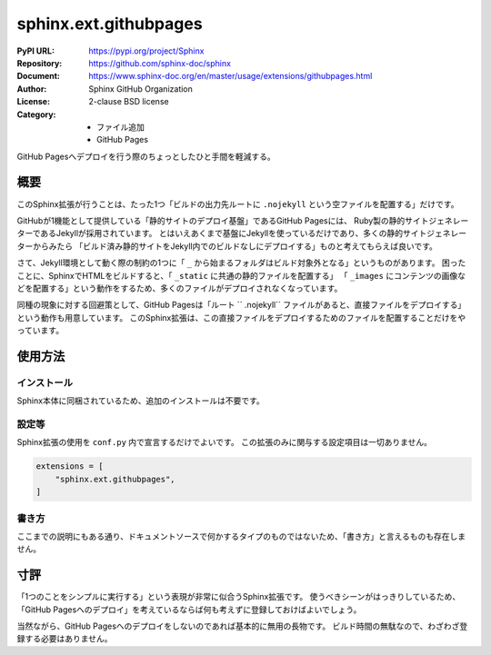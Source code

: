 ======================
sphinx.ext.githubpages
======================

:PyPI URL: https://pypi.org/project/Sphinx
:Repository: https://github.com/sphinx-doc/sphinx
:Document: https://www.sphinx-doc.org/en/master/usage/extensions/githubpages.html
:Author: Sphinx GitHub Organization
:License: 2-clause BSD license
:Category:
  - ファイル追加
  - GitHub Pages

GitHub Pagesへデプロイを行う際のちょっとしたひと手間を軽減する。

概要
====

このSphinx拡張が行うことは、たった1つ「ビルドの出力先ルートに ``.nojekyll`` という空ファイルを配置する」だけです。

GitHubが1機能として提供している「静的サイトのデプロイ基盤」であるGitHub Pagesには、
Ruby製の静的サイトジェネレーターであるJekyllが採用されています。
とはいえあくまで基盤にJekyllを使っているだけであり、多くの静的サイトジェネレーターからみたら
「ビルド済み静的サイトをJekyll内でのビルドなしにデプロイする」ものと考えてもらえば良いです。

.. textlint-disable

さて、Jekyll環境として動く際の制約の1つに「 ``_`` から始まるフォルダはビルド対象外となる」というものがあります。
困ったことに、SphinxでHTMLをビルドすると、「 ``_static`` に共通の静的ファイルを配置する」
「 ``_images`` にコンテンツの画像などを配置する」という動作をするため、多くのファイルがデプロイされなくなっています。

.. textlint-enable

同種の現象に対する回避策として、GitHub Pagesは「ルート `` .nojekyll`` ファイルがあると、直接ファイルをデプロイする」
という動作も用意しています。
このSphinx拡張は、この直接ファイルをデプロイするためのファイルを配置することだけをやっています。

使用方法
========

インストール
------------

Sphinx本体に同梱されているため、追加のインストールは不要です。

設定等
------

Sphinx拡張の使用を ``conf.py`` 内で宣言するだけでよいです。
この拡張のみに関与する設定項目は一切ありません。

.. code:: python

    extensions = [
        "sphinx.ext.githubpages",
    ]

書き方
------

ここまでの説明にもある通り、ドキュメントソースで何かするタイプのものではないため、「書き方」と言えるものも存在しません。

寸評
====

「1つのことをシンプルに実行する」という表現が非常に似合うSphinx拡張です。
使うべきシーンがはっきりしているため、「GitHub Pagesへのデプロイ」を考えているならば何も考えずに登録しておけばよいでしょう。

当然ながら、GitHub Pagesへのデプロイをしないのであれば基本的に無用の長物です。
ビルド時間の無駄なので、わざわざ登録する必要はありません。

